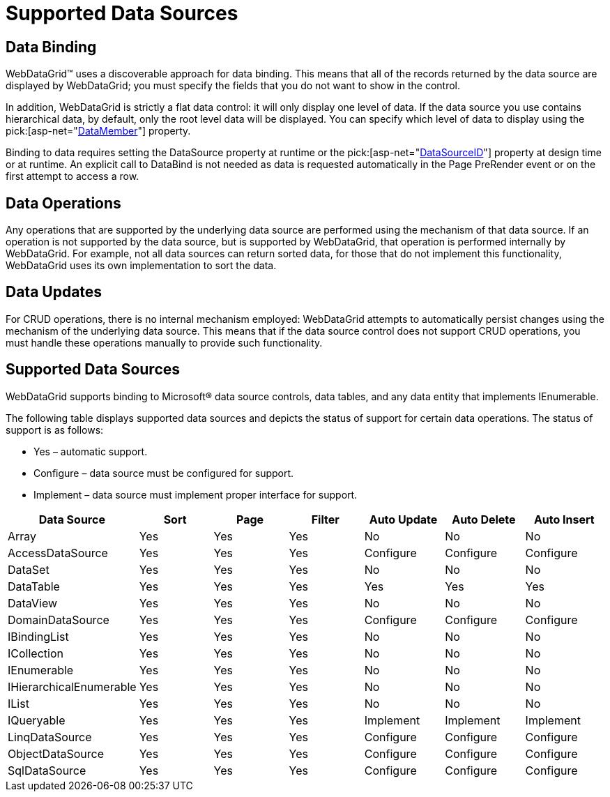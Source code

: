 ﻿////

|metadata|
{
    "name": "webdatagrid-supported-data-sources",
    "controlName": ["WebDataGrid"],
    "tags": ["Data Binding","Grids"],
    "guid": "{B50810DC-F840-4CDC-9030-F72E0A737FBD}",  
    "buildFlags": [],
    "createdOn": "0001-01-01T00:00:00Z"
}
|metadata|
////

= Supported Data Sources

== Data Binding

WebDataGrid™ uses a discoverable approach for data binding. This means that all of the records returned by the data source are displayed by WebDataGrid; you must specify the fields that you do not want to show in the control.

In addition, WebDataGrid is strictly a flat data control: it will only display one level of data. If the data source you use contains hierarchical data, by default, only the root level data will be displayed. You can specify which level of data to display using the  pick:[asp-net="link:infragistics4.web.v{ProductVersion}~infragistics.web.ui.gridcontrols.iband~datamember.html[DataMember]"]  property.

Binding to data requires setting the DataSource property at runtime or the  pick:[asp-net="link:infragistics4.web.v{ProductVersion}~infragistics.web.ui.framework.data.flatdataboundcontrol~datasourceid.html[DataSourceID]"]  property at design time or at runtime. An explicit call to DataBind is not needed as data is requested automatically in the Page PreRender event or on the first attempt to access a row.

== Data Operations

Any operations that are supported by the underlying data source are performed using the mechanism of that data source. If an operation is not supported by the data source, but is supported by WebDataGrid, that operation is performed internally by WebDataGrid. For example, not all data sources can return sorted data, for those that do not implement this functionality, WebDataGrid uses its own implementation to sort the data.

== Data Updates

For CRUD operations, there is no internal mechanism employed: WebDataGrid attempts to automatically persist changes using the mechanism of the underlying data source. This means that if the data source control does not support CRUD operations, you must handle these operations manually to provide such functionality.

== Supported Data Sources

WebDataGrid supports binding to Microsoft® data source controls, data tables, and any data entity that implements IEnumerable.

The following table displays supported data sources and depicts the status of support for certain data operations. The status of support is as follows:

* Yes – automatic support.
* Configure – data source must be configured for support.
* Implement – data source must implement proper interface for support.

[options="header", cols="a,a,a,a,a,a,a"]
|====
|Data Source|Sort|Page|Filter|Auto Update|Auto Delete|Auto Insert

|Array
|Yes
|Yes
|Yes
|No
|No
|No

|AccessDataSource
|Yes
|Yes
|Yes
|Configure
|Configure
|Configure

|DataSet
|Yes
|Yes
|Yes
|No
|No
|No

|DataTable
|Yes
|Yes
|Yes
|Yes
|Yes
|Yes

|DataView
|Yes
|Yes
|Yes
|No
|No
|No

|DomainDataSource
|Yes
|Yes
|Yes
|Configure
|Configure
|Configure

|IBindingList
|Yes
|Yes
|Yes
|No
|No
|No

|ICollection
|Yes
|Yes
|Yes
|No
|No
|No

|IEnumerable
|Yes
|Yes
|Yes
|No
|No
|No

|IHierarchicalEnumerable
|Yes
|Yes
|Yes
|No
|No
|No

|IList
|Yes
|Yes
|Yes
|No
|No
|No

|IQueryable
|Yes
|Yes
|Yes
|Implement
|Implement
|Implement

|LinqDataSource
|Yes
|Yes
|Yes
|Configure
|Configure
|Configure

|ObjectDataSource
|Yes
|Yes
|Yes
|Configure
|Configure
|Configure

|SqlDataSource
|Yes
|Yes
|Yes
|Configure
|Configure
|Configure

|====